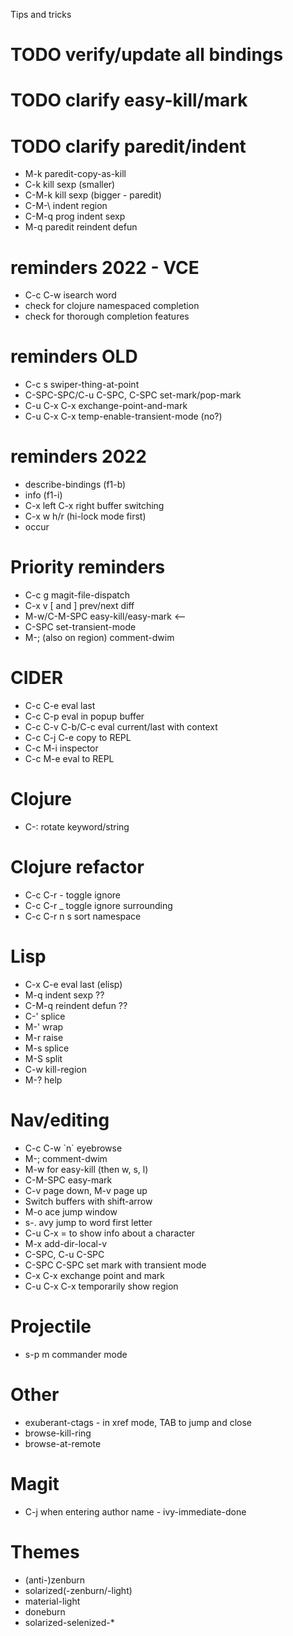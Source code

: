 Tips and tricks
* TODO verify/update all bindings
* TODO clarify easy-kill/mark
* TODO clarify paredit/indent
- M-k paredit-copy-as-kill
- C-k kill sexp (smaller)
- C-M-k kill sexp (bigger - paredit)
- C-M-\ indent region
- C-M-q prog indent sexp
- M-q paredit reindent defun

* reminders 2022 - VCE
- C-c C-w isearch word
- check for clojure namespaced completion
- check for thorough completion features

* reminders OLD
- C-c s swiper-thing-at-point
- C-SPC-SPC/C-u C-SPC, C-SPC set-mark/pop-mark
- C-u C-x C-x exchange-point-and-mark
- C-u C-x C-x temp-enable-transient-mode (no?)

* reminders 2022
- describe-bindings (f1-b)
- info (f1-i)
- C-x left C-x right buffer switching
- C-x w h/r (hi-lock mode first)
- occur

* Priority reminders
- C-c g magit-file-dispatch
- C-x v [ and ] prev/next diff
- M-w/C-M-SPC easy-kill/easy-mark <--
- C-SPC set-transient-mode
- M-; (also on region) comment-dwim

* CIDER
- C-c C-e eval last
- C-c C-p eval in popup buffer
- C-c C-v C-b/C-c eval current/last with context
- C-c C-j C-e copy to REPL
- C-c M-i inspector
- C-c M-e eval to REPL

* Clojure
- C-: rotate keyword/string

* Clojure refactor
- C-c C-r - toggle ignore
- C-c C-r _ toggle ignore surrounding
- C-c C-r n s sort namespace

* Lisp
- C-x C-e eval last (elisp)
- M-q indent sexp ??
- C-M-q reindent defun ??
- C-' splice
- M-' wrap
- M-r raise
- M-s splice
- M-S split
- C-w kill-region
- M-? help

* Nav/editing
- C-c C-w `n` eyebrowse
- M-; comment-dwim
- M-w for easy-kill (then w, s, l)
- C-M-SPC easy-mark
- C-v page down, M-v page up
- Switch buffers with shift-arrow
- M-o ace jump window
- s-. avy jump to word first letter
- C-u C-x = to show info about a character
- M-x add-dir-local-v
- C-SPC, C-u C-SPC
- C-SPC C-SPC set mark with transient mode
- C-x C-x exchange point and mark
- C-u C-x C-x temporarily show region

* Projectile
- s-p m commander mode

* Other
- exuberant-ctags - in xref mode, TAB to jump and close
- browse-kill-ring
- browse-at-remote

* Magit
- C-j when entering author name - ivy-immediate-done

* Themes
- (anti-)zenburn
- solarized(-zenburn/-light)
- material-light
- doneburn
- solarized-selenized-*
